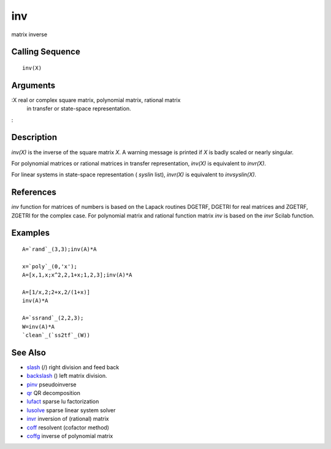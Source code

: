 


inv
===

matrix inverse



Calling Sequence
~~~~~~~~~~~~~~~~


::

    inv(X)




Arguments
~~~~~~~~~

:X real or complex square matrix, polynomial matrix, rational matrix
  in transfer or state-space representation.
:



Description
~~~~~~~~~~~

`inv(X)` is the inverse of the square matrix `X`. A warning message is
printed if `X` is badly scaled or nearly singular.

For polynomial matrices or rational matrices in transfer
representation, `inv(X)` is equivalent to `invr(X)`.

For linear systems in state-space representation ( `syslin` list),
`invr(X)` is equivalent to `invsyslin(X)`.



References
~~~~~~~~~~

`inv` function for matrices of numbers is based on the Lapack routines
DGETRF, DGETRI for real matrices and ZGETRF, ZGETRI for the complex
case. For polynomial matrix and rational function matrix `inv` is
based on the `invr` Scilab function.



Examples
~~~~~~~~


::

    A=`rand`_(3,3);inv(A)*A
    
    x=`poly`_(0,'x');
    A=[x,1,x;x^2,2,1+x;1,2,3];inv(A)*A
    
    A=[1/x,2;2+x,2/(1+x)]
    inv(A)*A
    
    A=`ssrand`_(2,2,3);
    W=inv(A)*A
    `clean`_(`ss2tf`_(W))




See Also
~~~~~~~~


+ `slash`_ (/) right division and feed back
+ `backslash`_ (\) left matrix division.
+ `pinv`_ pseudoinverse
+ `qr`_ QR decomposition
+ `lufact`_ sparse lu factorization
+ `lusolve`_ sparse linear system solver
+ `invr`_ inversion of (rational) matrix
+ `coff`_ resolvent (cofactor method)
+ `coffg`_ inverse of polynomial matrix


.. _coffg: coffg.html
.. _coff: coff.html
.. _invr: invr.html
.. _lusolve: lusolve.html
.. _backslash: backslash.html
.. _qr: qr.html
.. _pinv: pinv.html
.. _slash: slash.html
.. _lufact: lufact.html



